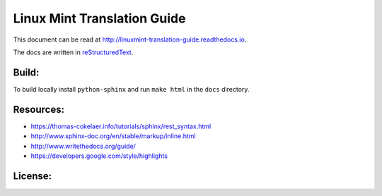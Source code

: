 Linux Mint Translation Guide
============================

This document can be read at http://linuxmint-translation-guide.readthedocs.io.

The docs are written in `reStructuredText <http://www.sphinx-doc.org/rest.html>`_.

Build:
------

.. image:: https://readthedocs.org/projects/linuxmint-translation-guide/badge/?version=latest
    :target: http://linuxmint-translation-guide.readthedocs.io/en/latest/?badge=latest
    :alt: Documentation Status

To build locally install ``python-sphinx`` and run ``make html`` in the ``docs`` directory.

Resources:
----------

* https://thomas-cokelaer.info/tutorials/sphinx/rest_syntax.html
* http://www.sphinx-doc.org/en/stable/markup/inline.html
* http://www.writethedocs.org/guide/
* https://developers.google.com/style/highlights

License:
--------

.. image:: https://img.shields.io/badge/code-GPLv3-blue.svg
    :target: https://www.gnu.org/licenses/gpl-3.0.en.html
    :alt: Code GPLv3

.. image:: https://img.shields.io/badge/documentation-CC%20BY--ND-lightgrey.svg
    :target: https://creativecommons.org/licenses/by-nd/4.0/
    :alt: Documentation CC BY-ND

.. image:: https://img.shields.io/badge/screenshots-CC0-ff69b4.svg
    :target: https://creativecommons.org/publicdomain/zero/1.0/
    :alt: Screenshots CC0

